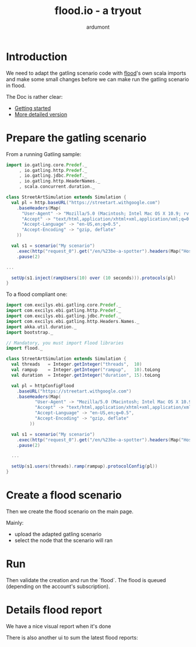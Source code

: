 #+title: flood.io - a tryout
#+author: ardumont

* Introduction

We need to adapt the gatling scenario code with [[https://flood.io][flood]]'s own scala imports and make some small changes before we can make run the gatling scenario in flood.

The Doc is rather clear:
- [[https://flood.io/help/floods/getting_started_using_gatling][Getting started]]
- [[https://flood.io/blog/14-getting-started-with-gatling][More detailed version]]

* Prepare the gatling scenario

From a running Gatling sample:

#+begin_src scala
import io.gatling.core.Predef._
     , io.gatling.http.Predef._
     , io.gatling.jdbc.Predef._
     , io.gatling.http.HeaderNames._
     , scala.concurrent.duration._

class StreetArtSimulation extends Simulation {
  val pl = http.baseURL("https://streetart.withgoogle.com")
    .baseHeaders(Map(
      "User-Agent" -> "Mozilla/5.0 (Macintosh; Intel Mac OS X 10.9; rv:33.0) Gecko/20100101 Firefox/33.0",
      "Accept" -> "text/html,application/xhtml+xml,application/xml;q=0.9,*/*;q=0.8",
      "Accept-Language" -> "en-US,en;q=0.5",
      "Accept-Encoding" -> "gzip, deflate"
	))

  val s1 = scenario("My scenario")
    .exec(http("request_0").get("/en/%23be-a-spotter").headers(Map("Host" -> "streetart.withgoogle.com", "User-Agent" -> "Mozilla/5.0 (Macintosh; Intel Mac OS X 10.9; rv:33.0) Gecko/20100101 Firefox/33.0", "Accept" -> "text/html,application/xhtml+xml,application/xml;q=0.9,*/*;q=0.8", "Accept-Language" -> "en-US,en;q=0.5", "Accept-Encoding" -> "gzip, deflate", "Cookie" -> "__utma=267205836.1653766859.1413450470.1413450470.1413450470.1; __utmb=267205836.7.10.1413450470; __utmc=267205836; __utmz=267205836.1413450470.1.1.utmcsr=google|utmccn=(organic)|utmcmd=organic|utmctr=(not%20provided)", "Connection" -> "keep-alive", "Cache-Control" -> "max-age=0")))
    .pause(2)

...

  setUp(s1.inject(rampUsers(10) over (10 seconds))).protocols(pl)
}
#+end_src

To a flood compliant one:
#+begin_src scala
import com.excilys.ebi.gatling.core.Predef._
import com.excilys.ebi.gatling.http.Predef._
import com.excilys.ebi.gatling.jdbc.Predef._
import com.excilys.ebi.gatling.http.Headers.Names._
import akka.util.duration._
import bootstrap._

// Mandatory, you must import Flood libraries
import flood._

class StreetArtSimulation extends Simulation {
  val threads   = Integer.getInteger("threads",  10)
  val rampup    = Integer.getInteger("rampup",   10).toLong
  val duration  = Integer.getInteger("duration", 15).toLong

  val pl = httpConfigFlood
    .baseURL("https://streetart.withgoogle.com")
    .baseHeaders(Map(
		   "User-Agent" -> "Mozilla/5.0 (Macintosh; Intel Mac OS X 10.9; rv:33.0) Gecko/20100101 Firefox/33.0",
		   "Accept" -> "text/html,application/xhtml+xml,application/xml;q=0.9,*/*;q=0.8",
		   "Accept-Language" -> "en-US,en;q=0.5",
		   "Accept-Encoding" -> "gzip, deflate"
		 ))

  val s1 = scenario("My scenario")
    .exec(http("request_0").get("/en/%23be-a-spotter").headers(Map("Host" -> "streetart.withgoogle.com", "User-Agent" -> "Mozilla/5.0 (Macintosh; Intel Mac OS X 10.9; rv:33.0) Gecko/20100101 Firefox/33.0", "Accept" -> "text/html,application/xhtml+xml,application/xml;q=0.9,*/*;q=0.8", "Accept-Language" -> "en-US,en;q=0.5", "Accept-Encoding" -> "gzip, deflate", "Cookie" -> "__utma=267205836.1653766859.1413450470.1413450470.1413450470.1; __utmb=267205836.7.10.1413450470; __utmc=267205836; __utmz=267205836.1413450470.1.1.utmcsr=google|utmccn=(organic)|utmcmd=organic|utmctr=(not%20provided)", "Connection" -> "keep-alive", "Cache-Control" -> "max-age=0")))
    .pause(2)

  ...

  setUp(s1.users(threads).ramp(rampup).protocolConfig(pl))
}
#+end_src

* Create a flood scenario

Then we create the flood scenario on the main page.

[[./img/create-flood-main-part.png]]

Mainly:
- upload the adapted gatling scenario
- select the node that the scenario will ran

* Run

Then validate the creation and run the `flood`.
The flood is queued (depending on the account's subscription).

* Details flood report

We have a nice visual report when it's done

[[./img/flood-report-1.png]]
[[./img/flood-report-2-summary-report.png]]
[[./img/flood-report-3-transactions.png]]
[[./img/flood-report-4-logs-and-grid.png]]

There is also another ui to sum the latest flood reports:

[[./img/latest-flood-report-summary.png]]
